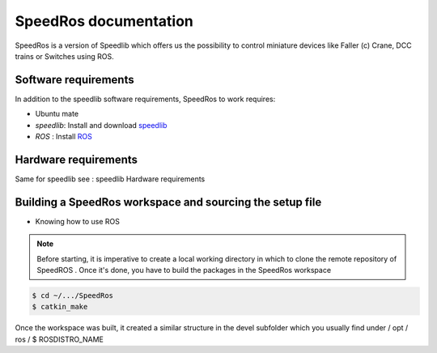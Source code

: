
======================
SpeedRos documentation
======================

SpeedRos is a version of Speedlib which offers us the possibility to control miniature devices like Faller (c) Crane, DCC trains or Switches using ROS.

Software requirements 
=====================
In addition to the speedlib software requirements, SpeedRos to work requires:

* Ubuntu mate
* `speedlib`: Install and download  `speedlib <https://cristal-padrspeed.readthedocs.io/en/latest/documentation.html#installation>`_

* `ROS` : Install `ROS <http://wiki.ros.org/ROS/Installation>`_


Hardware requirements
=====================
Same for speedlib see : speedlib Hardware requirements

Building a SpeedRos workspace and sourcing the setup file
=========================================================
* Knowing how to use ROS

.. note::
    Before starting, it is imperative to create a local working directory in which to clone the remote repository of SpeedROS . Once it's done, you have to build 
    the packages in the SpeedRos workspace 

.. code-block:: console

    $ cd ~/.../SpeedRos
    $ catkin_make

Once the workspace was built, it created a similar structure in the devel subfolder which you usually find under / opt / ros / $ ROSDISTRO_NAME
